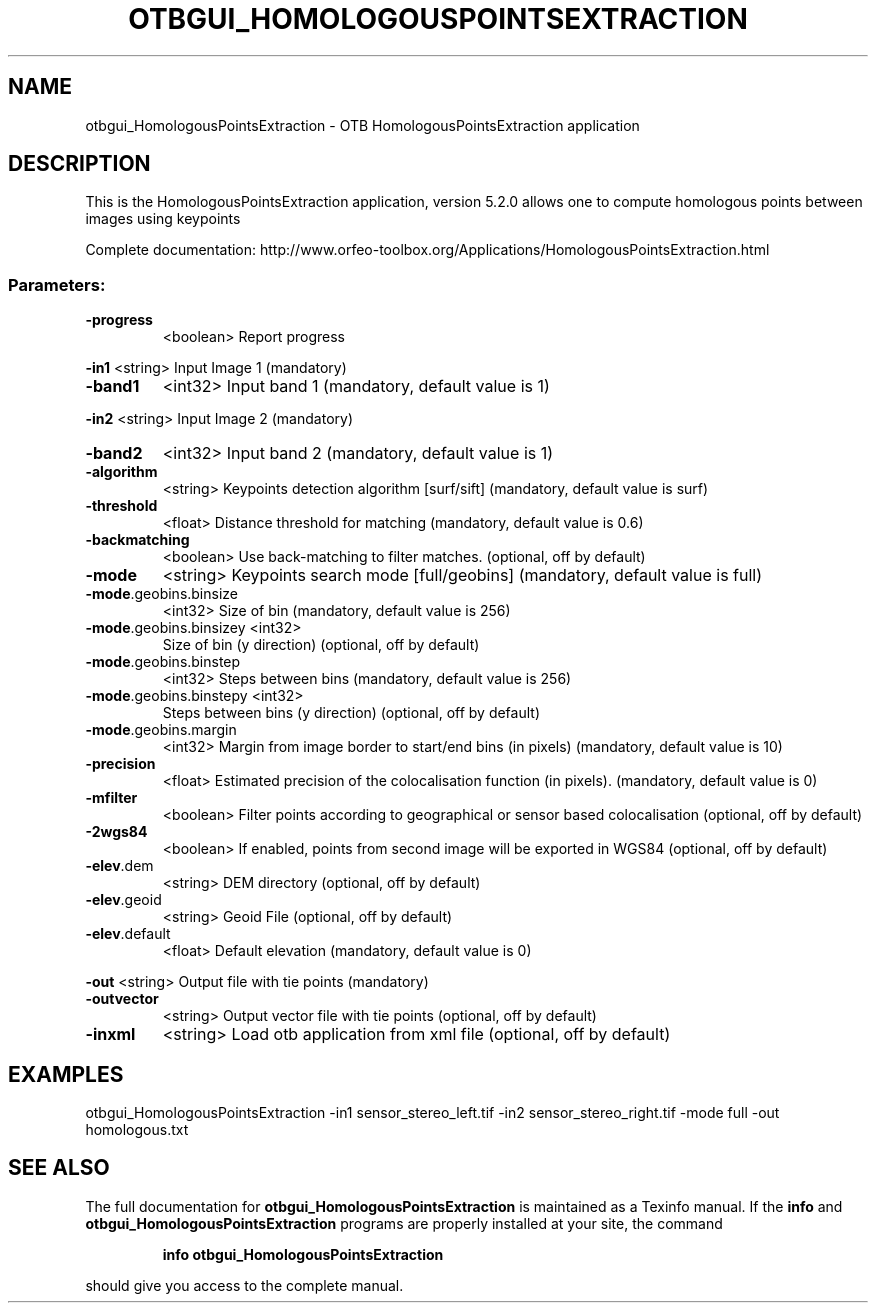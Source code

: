 .\" DO NOT MODIFY THIS FILE!  It was generated by help2man 1.46.4.
.TH OTBGUI_HOMOLOGOUSPOINTSEXTRACTION "1" "December 2015" "otbgui_HomologousPointsExtraction 5.2.0" "User Commands"
.SH NAME
otbgui_HomologousPointsExtraction \- OTB HomologousPointsExtraction application
.SH DESCRIPTION
This is the HomologousPointsExtraction application, version 5.2.0
allows one to compute homologous points between images using keypoints
.PP
Complete documentation: http://www.orfeo\-toolbox.org/Applications/HomologousPointsExtraction.html
.SS "Parameters:"
.TP
\fB\-progress\fR
<boolean>        Report progress
.PP
 \fB\-in1\fR                   <string>         Input Image 1  (mandatory)
.TP
\fB\-band1\fR
<int32>          Input band 1  (mandatory, default value is 1)
.PP
 \fB\-in2\fR                   <string>         Input Image 2  (mandatory)
.TP
\fB\-band2\fR
<int32>          Input band 2  (mandatory, default value is 1)
.TP
\fB\-algorithm\fR
<string>         Keypoints detection algorithm [surf/sift] (mandatory, default value is surf)
.TP
\fB\-threshold\fR
<float>          Distance threshold for matching  (mandatory, default value is 0.6)
.TP
\fB\-backmatching\fR
<boolean>        Use back\-matching to filter matches.  (optional, off by default)
.TP
\fB\-mode\fR
<string>         Keypoints search mode [full/geobins] (mandatory, default value is full)
.TP
\fB\-mode\fR.geobins.binsize
<int32>          Size of bin  (mandatory, default value is 256)
.TP
\fB\-mode\fR.geobins.binsizey <int32>
Size of bin (y direction)  (optional, off by default)
.TP
\fB\-mode\fR.geobins.binstep
<int32>          Steps between bins  (mandatory, default value is 256)
.TP
\fB\-mode\fR.geobins.binstepy <int32>
Steps between bins (y direction)  (optional, off by default)
.TP
\fB\-mode\fR.geobins.margin
<int32>          Margin from image border to start/end bins (in pixels)  (mandatory, default value is 10)
.TP
\fB\-precision\fR
<float>          Estimated precision of the colocalisation function (in pixels).  (mandatory, default value is 0)
.TP
\fB\-mfilter\fR
<boolean>        Filter points according to geographical or sensor based colocalisation  (optional, off by default)
.TP
\fB\-2wgs84\fR
<boolean>        If enabled, points from second image will be exported in WGS84  (optional, off by default)
.TP
\fB\-elev\fR.dem
<string>         DEM directory  (optional, off by default)
.TP
\fB\-elev\fR.geoid
<string>         Geoid File  (optional, off by default)
.TP
\fB\-elev\fR.default
<float>          Default elevation  (mandatory, default value is 0)
.PP
 \fB\-out\fR                   <string>         Output file with tie points  (mandatory)
.TP
\fB\-outvector\fR
<string>         Output vector file with tie points  (optional, off by default)
.TP
\fB\-inxml\fR
<string>         Load otb application from xml file  (optional, off by default)
.SH EXAMPLES
otbgui_HomologousPointsExtraction \-in1 sensor_stereo_left.tif \-in2 sensor_stereo_right.tif \-mode full \-out homologous.txt
.SH "SEE ALSO"
The full documentation for
.B otbgui_HomologousPointsExtraction
is maintained as a Texinfo manual.  If the
.B info
and
.B otbgui_HomologousPointsExtraction
programs are properly installed at your site, the command
.IP
.B info otbgui_HomologousPointsExtraction
.PP
should give you access to the complete manual.
